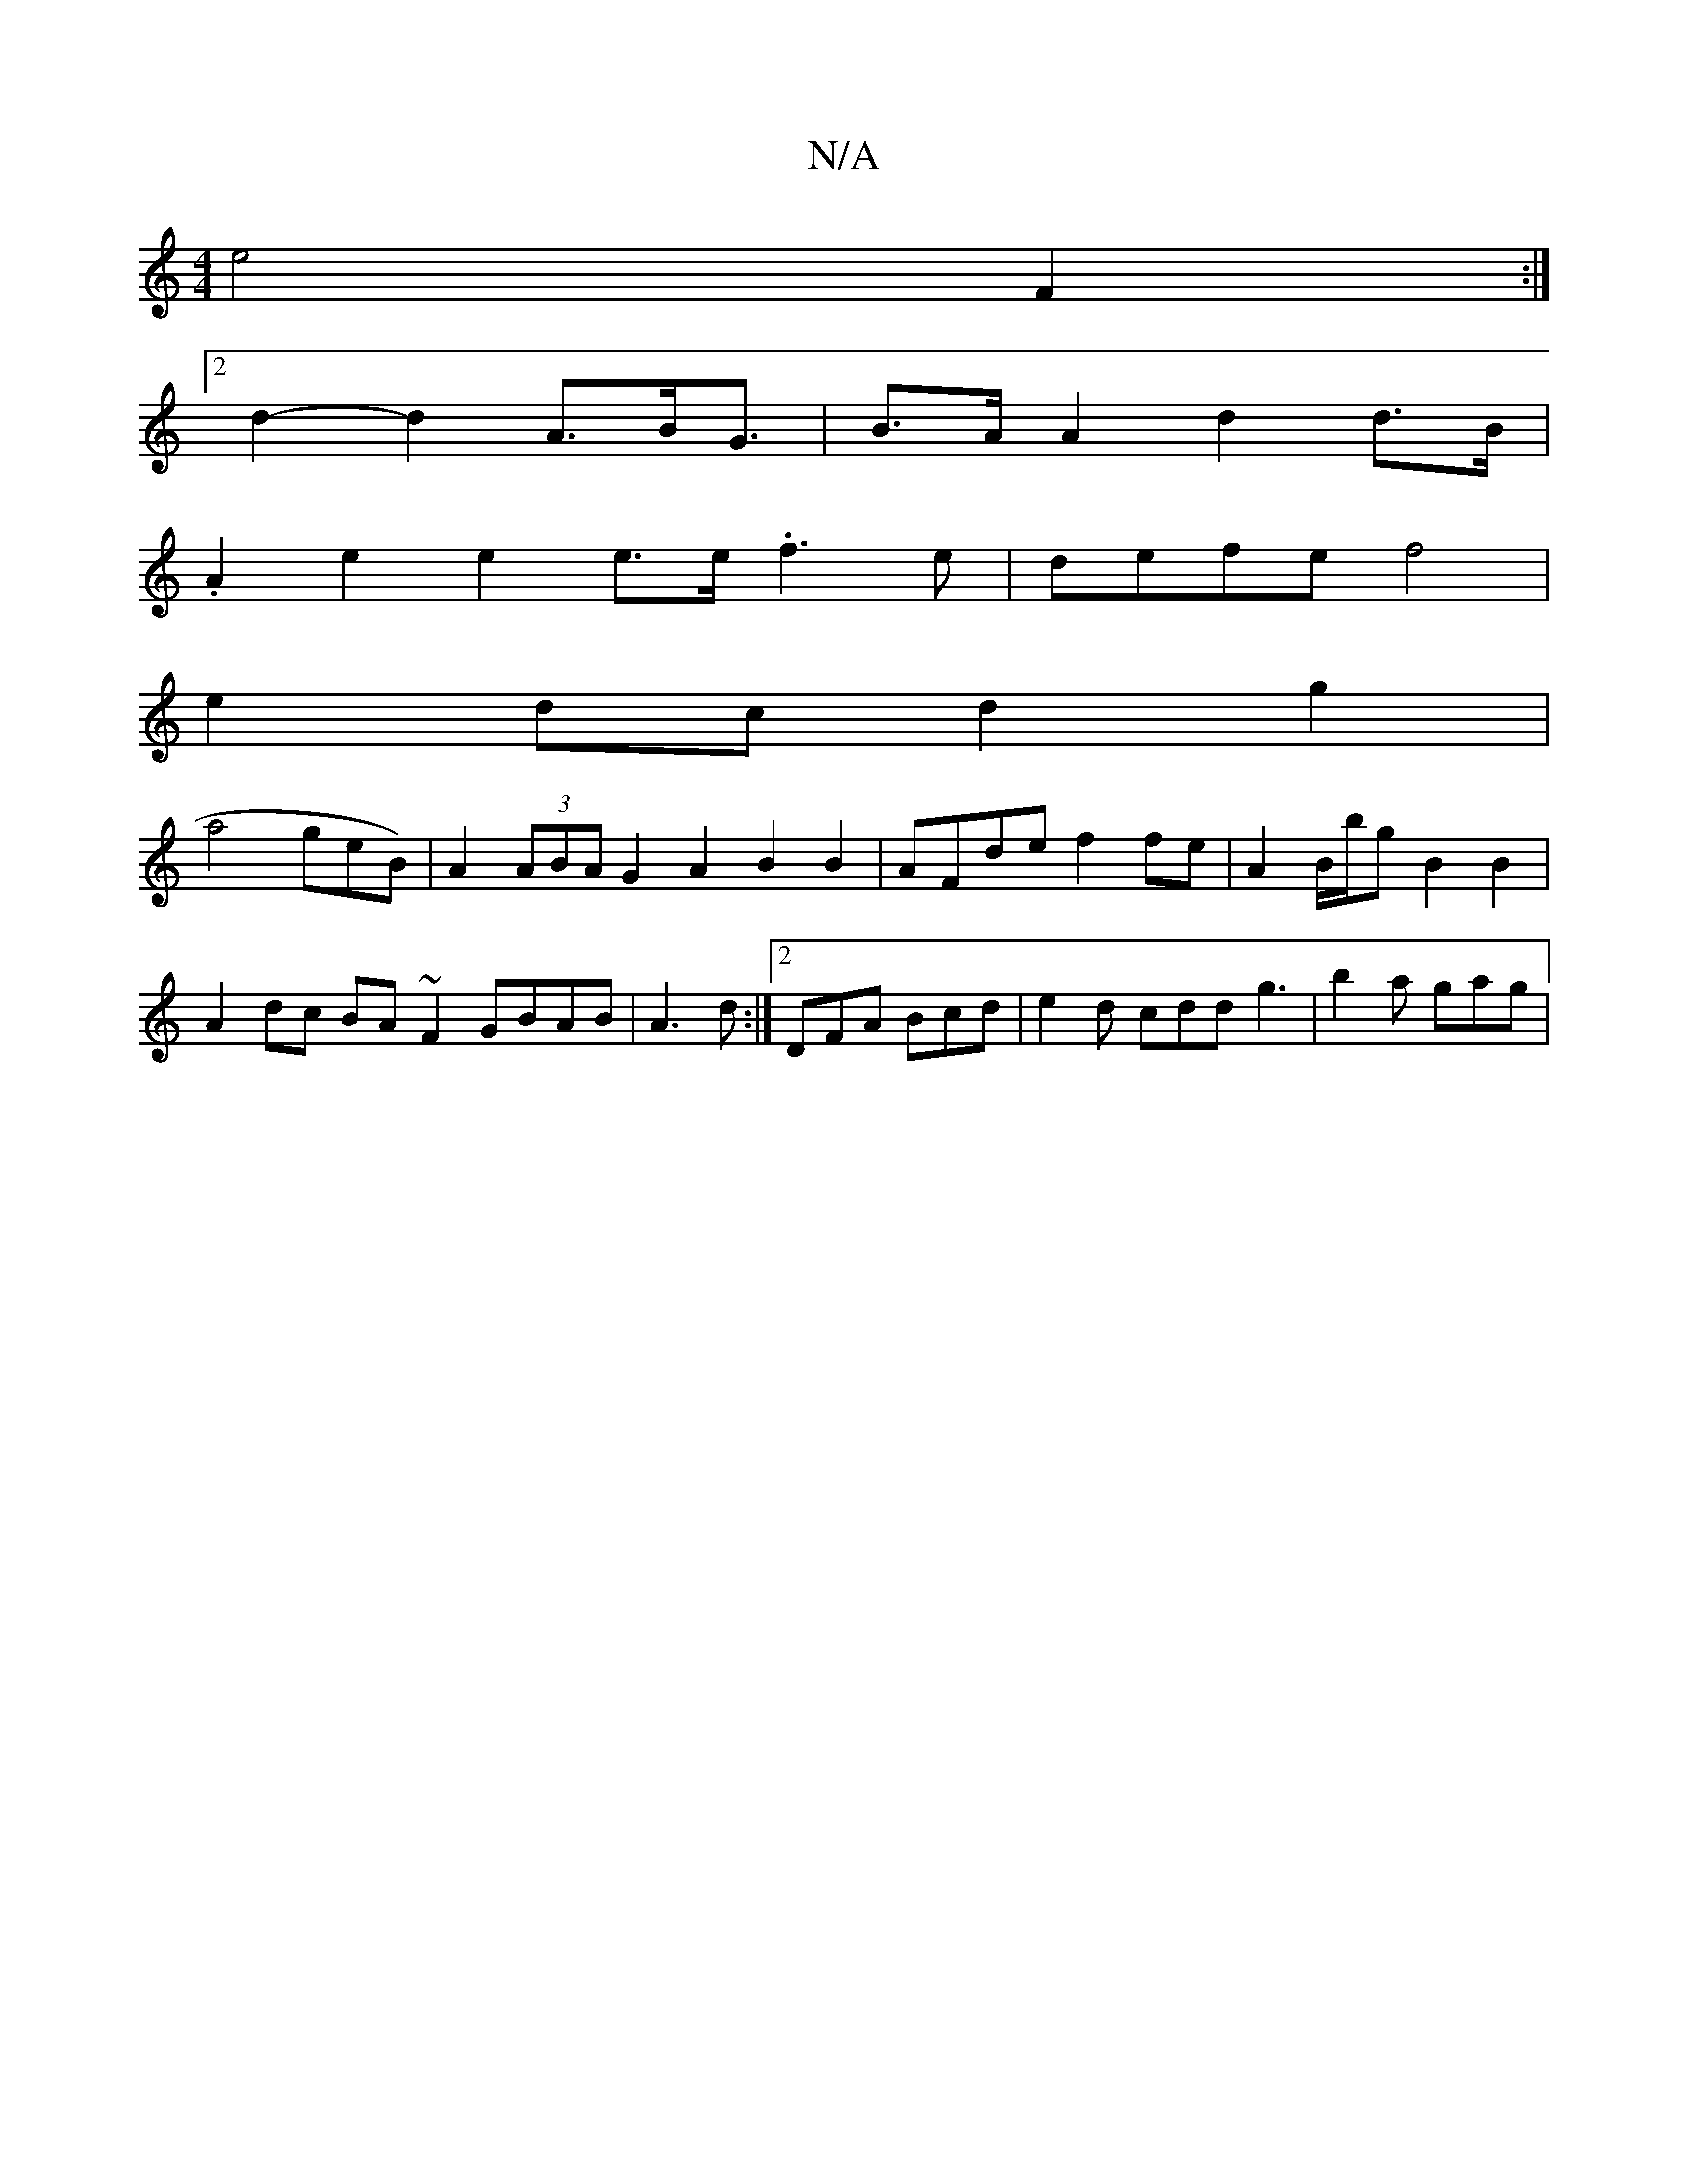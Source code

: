 X:1
T:N/A
M:4/4
R:N/A
K:Cmajor
e4 F2 :|
[2 d2-d2 A>B2<G| B>A A2 d2 d>B |
.A2e2 e2 e>e .f3e | defe f4 |
e2- dc d2 g2 |
a4 geB)|A2(3ABA G2A2 B2 B2 | AFde f2fe | A2B/b/g B2 B2 | A2 dc BA~F2 GBAB|A3d :|2DFA Bcd | e2d cdd g3 | b2a gag |